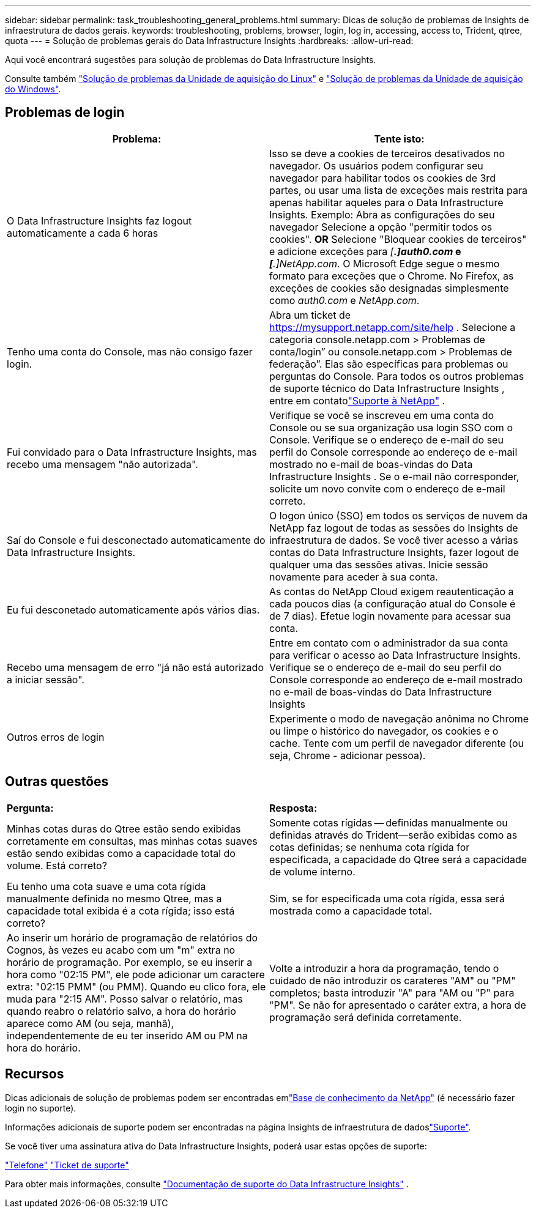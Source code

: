 ---
sidebar: sidebar 
permalink: task_troubleshooting_general_problems.html 
summary: Dicas de solução de problemas de Insights de infraestrutura de dados gerais. 
keywords: troubleshooting, problems, browser, login, log in, accessing, access to, Trident, qtree, quota 
---
= Solução de problemas gerais do Data Infrastructure Insights
:hardbreaks:
:allow-uri-read: 


[role="lead"]
Aqui você encontrará sugestões para solução de problemas do Data Infrastructure Insights.

Consulte também link:task_troubleshooting_linux_acquisition_unit_problems.html["Solução de problemas da Unidade de aquisição do Linux"] e link:task_troubleshooting_windows_acquisition_unit_problems.html["Solução de problemas da Unidade de aquisição do Windows"].



== Problemas de login

|===
| *Problema:* | *Tente isto:* 


| O Data Infrastructure Insights faz logout automaticamente a cada 6 horas | Isso se deve a cookies de terceiros desativados no navegador. Os usuários podem configurar seu navegador para habilitar todos os cookies de 3rd partes, ou usar uma lista de exceções mais restrita para apenas habilitar aqueles para o Data Infrastructure Insights. Exemplo: Abra as configurações do seu navegador Selecione a opção "permitir todos os cookies". *OR* Selecione "Bloquear cookies de terceiros" e adicione exceções para _[*.]auth0.com_ e _[*.]NetApp.com_. O Microsoft Edge segue o mesmo formato para exceções que o Chrome. No Firefox, as exceções de cookies são designadas simplesmente como _auth0.com_ e _NetApp.com_. 


| Tenho uma conta do Console, mas não consigo fazer login. | Abra um ticket de https://mysupport.netapp.com/site/help[] .  Selecione a categoria console.netapp.com > Problemas de conta/login” ou console.netapp.com > Problemas de federação”.  Elas são específicas para problemas ou perguntas do Console.  Para todos os outros problemas de suporte técnico do Data Infrastructure Insights , entre em contatolink:concept_requesting_support.html["Suporte à NetApp"] . 


| Fui convidado para o Data Infrastructure Insights, mas recebo uma mensagem "não autorizada". | Verifique se você se inscreveu em uma conta do Console ou se sua organização usa login SSO com o Console.  Verifique se o endereço de e-mail do seu perfil do Console corresponde ao endereço de e-mail mostrado no e-mail de boas-vindas do Data Infrastructure Insights .  Se o e-mail não corresponder, solicite um novo convite com o endereço de e-mail correto. 


| Saí do Console e fui desconectado automaticamente do Data Infrastructure Insights. | O logon único (SSO) em todos os serviços de nuvem da NetApp faz logout de todas as sessões do Insights de infraestrutura de dados. Se você tiver acesso a várias contas do Data Infrastructure Insights, fazer logout de qualquer uma das sessões ativas. Inicie sessão novamente para aceder à sua conta. 


| Eu fui desconetado automaticamente após vários dias. | As contas do NetApp Cloud exigem reautenticação a cada poucos dias (a configuração atual do Console é de 7 dias).  Efetue login novamente para acessar sua conta. 


| Recebo uma mensagem de erro "já não está autorizado a iniciar sessão". | Entre em contato com o administrador da sua conta para verificar o acesso ao Data Infrastructure Insights.  Verifique se o endereço de e-mail do seu perfil do Console corresponde ao endereço de e-mail mostrado no e-mail de boas-vindas do Data Infrastructure Insights 


| Outros erros de login | Experimente o modo de navegação anônima no Chrome ou limpe o histórico do navegador, os cookies e o cache. Tente com um perfil de navegador diferente (ou seja, Chrome - adicionar pessoa). 
|===


== Outras questões

|===


| *Pergunta:* | *Resposta:* 


| Minhas cotas duras do Qtree estão sendo exibidas corretamente em consultas, mas minhas cotas suaves estão sendo exibidas como a capacidade total do volume. Está correto? | Somente cotas rígidas -- definidas manualmente ou definidas através do Trident--serão exibidas como as cotas definidas; se nenhuma cota rígida for especificada, a capacidade do Qtree será a capacidade de volume interno. 


| Eu tenho uma cota suave e uma cota rígida manualmente definida no mesmo Qtree, mas a capacidade total exibida é a cota rígida; isso está correto? | Sim, se for especificada uma cota rígida, essa será mostrada como a capacidade total. 


| Ao inserir um horário de programação de relatórios do Cognos, às vezes eu acabo com um "m" extra no horário de programação. Por exemplo, se eu inserir a hora como "02:15 PM", ele pode adicionar um caractere extra: "02:15 PMM" (ou PMM). Quando eu clico fora, ele muda para "2:15 AM". Posso salvar o relatório, mas quando reabro o relatório salvo, a hora do horário aparece como AM (ou seja, manhã), independentemente de eu ter inserido AM ou PM na hora do horário. | Volte a introduzir a hora da programação, tendo o cuidado de não introduzir os carateres "AM" ou "PM" completos; basta introduzir "A" para "AM ou "P" para "PM". Se não for apresentado o caráter extra, a hora de programação será definida corretamente. 
|===


== Recursos

Dicas adicionais de solução de problemas podem ser encontradas emlink:https://kb.netapp.com/Cloud/ncds/nds/dii/dii_kbs["Base de conhecimento da NetApp"] (é necessário fazer login no suporte).

Informações adicionais de suporte podem ser encontradas na página Insights de infraestrutura de dadoslink:concept_requesting_support.html["Suporte"].

Se você tiver uma assinatura ativa do Data Infrastructure Insights, poderá usar estas opções de suporte:

link:https://www.netapp.com/us/contact-us/support.aspx["Telefone"] link:https://mysupport.netapp.com/site/cases/mine/create?serialNumber=95001014387268156333["Ticket de suporte"]

Para obter mais informações, consulte https://docs.netapp.com/us-en/cloudinsights/concept_requesting_support.html["Documentação de suporte do Data Infrastructure Insights"] .
